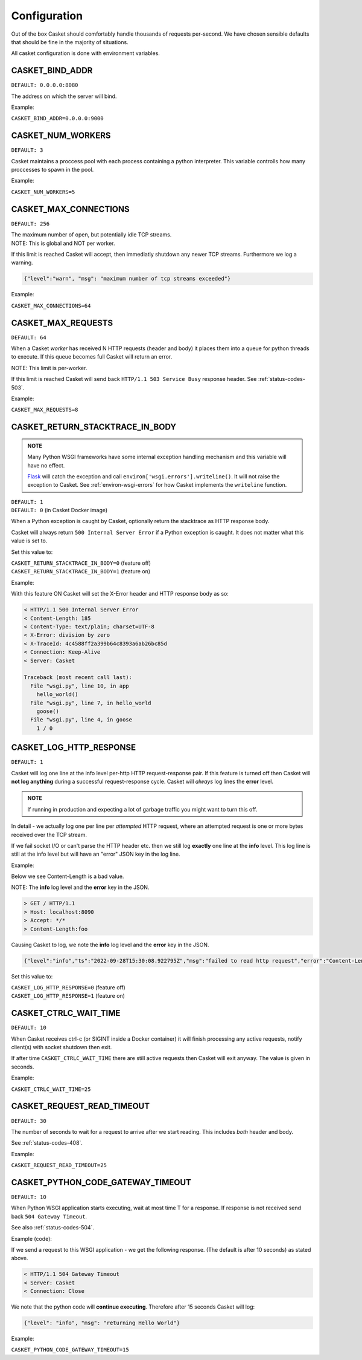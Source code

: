 
Configuration
-------------------

Out of the box Casket should comfortably handle thousands of requests per-second.
We have chosen sensible defaults that should be fine in the majority of situations.

All casket configuration is done with environment variables.

CASKET_BIND_ADDR
~~~~~~~~~~~~~~~~~~~~~~~~~

``DEFAULT: 0.0.0.0:8080``

The address on which the server will bind.

Example:

``CASKET_BIND_ADDR=0.0.0.0:9000``

CASKET_NUM_WORKERS
~~~~~~~~~~~~~~~~~~~~~

``DEFAULT: 3``

Casket maintains a proccess pool with each process containing a python interpreter.
This variable controlls how many proccesses to spawn in the pool.

Example:

``CASKET_NUM_WORKERS=5``

CASKET_MAX_CONNECTIONS
~~~~~~~~~~~~~~~~~~~~~~~~~

``DEFAULT: 256``

| The maximum number of open, but potentially idle TCP streams.
| NOTE: This is global and NOT per worker.

If this limit is reached Casket will accept, then immediatly shutdown any
newer TCP streams. Furthermore we log a warning.

.. code-block:: json

   {"level":"warn", "msg": "maximum number of tcp streams exceeded"}

Example:

``CASKET_MAX_CONNECTIONS=64``


.. _config-max-requests:

CASKET_MAX_REQUESTS
~~~~~~~~~~~~~~~~~~~~~~~~

``DEFAULT: 64``

When a Casket *worker* has received N HTTP requests (header and body) it places them
into a queue for python threads to execute. If this queue becomes full Casket will return
an error.

NOTE: This limit is per-worker.

If this limit is reached Casket will send back ``HTTP/1.1 503 Service Busy`` response header.
See :ref:`status-codes-503`.

Example:

``CASKET_MAX_REQUESTS=8``


CASKET_RETURN_STACKTRACE_IN_BODY
~~~~~~~~~~~~~~~~~~~~~~~~~~~~~~~~~~~

.. admonition:: NOTE
   :class: important

   Many Python WSGI frameworks have some internal exception handling mechanism
   and this variable will have no effect.

   `Flask <https://palletsprojects.com/p/flask/>`_ will catch the exception and
   call ``environ['wsgi.errors'].writeline()``. It will not raise the exception
   to Casket. See :ref:`environ-wsgi-errors` for how Casket implements the
   ``writeline`` function.

| ``DEFAULT: 1``
| ``DEFAULT: 0`` (in Casket Docker image)

When a Python exception is caught by Casket, optionally return the stacktrace as HTTP response body.

Casket will always return ``500 Internal Server Error`` if a Python exception is caught.
It does not matter what this value is set to.

Set this value to:

| ``CASKET_RETURN_STACKTRACE_IN_BODY=0`` (feature off)
| ``CASKET_RETURN_STACKTRACE_IN_BODY=1`` (feature on)

Example:

.. code-block:: python
   :linenos:

   # file wsgi.py

   def goose():
       1 / 0

   def hello_world():
       goose()

   def app(environ, start_response):
       hello_world()
       start_response("200 Ok", [("Content-Length", "0")])
       return (b'',)


With this feature ON Casket will set the X-Error header and HTTP response body as so:

.. code-block::

   < HTTP/1.1 500 Internal Server Error
   < Content-Length: 185
   < Content-Type: text/plain; charset=UTF-8
   < X-Error: division by zero
   < X-TraceId: 4c4588ff2a399b64c8393a6ab26bc85d
   < Connection: Keep-Alive
   < Server: Casket

   Traceback (most recent call last):
     File "wsgi.py", line 10, in app
       hello_world()
     File "wsgi.py", line 7, in hello_world
       goose()
     File "wsgi.py", line 4, in goose
       1 / 0



CASKET_LOG_HTTP_RESPONSE
~~~~~~~~~~~~~~~~~~~~~~~~~~~~~~

``DEFAULT: 1``

Casket will log one line at the info level per-http HTTP request-response pair.
If this feature is turned off then Casket will **not log anything** during a
successful request-response cycle. Casket will *always* log lines the **error**
level.

.. admonition:: NOTE
   :class: important

   If running in production and expecting a lot of garbage traffic you might want to turn this off.

In detail - we actually log one per line per *attempted* HTTP request,
where an attempted request is one or more bytes received over the TCP stream.

If we fail socket I/O or can't parse the HTTP header etc. then we still
log **exactly** one line at the **info** level. This log line is still at
the info level but will have an "error" JSON key in the log line.

Example:

Below we see Content-Length is a bad value.

NOTE: The **info** log level and the **error** key in the JSON.

.. code-block::

   > GET / HTTP/1.1
   > Host: localhost:8090
   > Accept: */*
   > Content-Length:foo

Causing Casket to log, we note the **info** log level and the **error** key in the JSON.

.. code-block:: json

   {"level":"info","ts":"2022-09-28T15:30:08.922795Z","msg":"failed to read http request","error":"Content-Length not uint"}

Set this value to:

| ``CASKET_LOG_HTTP_RESPONSE=0`` (feature off)
| ``CASKET_LOG_HTTP_RESPONSE=1`` (feature on)


CASKET_CTRLC_WAIT_TIME
~~~~~~~~~~~~~~~~~~~~~~~~~

``DEFAULT: 10``

When Casket receives ctrl-c (or SIGINT inside a Docker container) it will finish
processing any active requests, notify client(s) with socket shutdown then exit.

If after time ``CASKET_CTRLC_WAIT_TIME`` there are still active requests then
Casket will exit anyway. The value is given in seconds.

Example:

``CASKET_CTRLC_WAIT_TIME=25``


.. _config-request-read-timeout:

CASKET_REQUEST_READ_TIMEOUT
~~~~~~~~~~~~~~~~~~~~~~~~~~~~~~

``DEFAULT: 30``

The number of seconds to wait for a request to arrive after we start
reading. This includes *both* header and body.

See :ref:`status-codes-408`.

Example:

``CASKET_REQUEST_READ_TIMEOUT=25``


.. _config-python-code-gateway-timeout:

CASKET_PYTHON_CODE_GATEWAY_TIMEOUT
~~~~~~~~~~~~~~~~~~~~~~~~~~~~~~~~~~~~~

``DEFAULT: 10``

When Python WSGI application starts executing, wait at most time T for a response.
If response is not received send back ``504 Gateway Timeout``.

See also :ref:`status-codes-504`.


Example (code):

.. code-block:: python
   :linenos:

   from time import sleep
   from casket.logger import info
   from flask import Flask

   app = Flask(__name__)

   @app.route('/')
   def hello_world():
       sleep(15)
       info("returning Hello World")
       return 'Hello World!'


If we send a request to this WSGI application - we get the following response.
(The default is after 10 seconds) as stated above.

.. code-block::

   < HTTP/1.1 504 Gateway Timeout
   < Server: Casket
   < Connection: Close


We note that the python code will **continue executing**. Therefore after 15 seconds Casket will log:

.. code-block:: json

   {"level": "info", "msg": "returning Hello World"}

Example:

``CASKET_PYTHON_CODE_GATEWAY_TIMEOUT=15``
